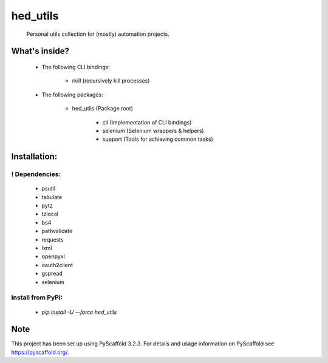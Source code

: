 =========
hed_utils
=========


    Personal utils collection for (mostly) automation projects.



What's inside?
==============


    * The following CLI bindings:

        * rkill (recursively kill processes)


    * The following packages:

        * hed_utils (Package root)

            * cli (Implementation of CLI bindings)

            * selenium (Selenium wrappers & helpers)

            * support (Tools for achieving common tasks)



Installation:
=============


! Dependencies:
---------------


    * psutil

    * tabulate

    * pytz

    * tzlocal

    * bs4

    * pathvalidate

    * requests

    * lxml

    * openpyxl

    * oauth2client

    * gspread

    * selenium



Install from PyPI:
------------------


    * `pip install -U --force hed_utils`



Note
====


This project has been set up using PyScaffold 3.2.3. For details and usage
information on PyScaffold see https://pyscaffold.org/.
